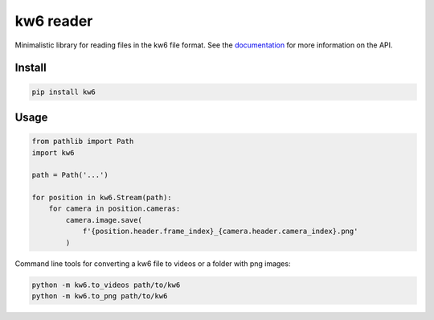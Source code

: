 ==========
kw6 reader
==========

.. image:: https://badge.fury.io/py/kw6.svg
    :target: https://badge.fury.io/py/kw6

Minimalistic library for reading files in the kw6 file format. See the
`documentation <https://kw6.readthedocs.io/en/latest/>`_
for more information on the API.

Install
=======

.. code-block::

    pip install kw6

Usage
=====

.. code-block:: python

    from pathlib import Path
    import kw6

    path = Path('...')

    for position in kw6.Stream(path):
        for camera in position.cameras:
            camera.image.save(
                f'{position.header.frame_index}_{camera.header.camera_index}.png'
            )


Command line tools for converting a kw6 file to videos or a folder with png images:

.. code-block::

    python -m kw6.to_videos path/to/kw6
    python -m kw6.to_png path/to/kw6
